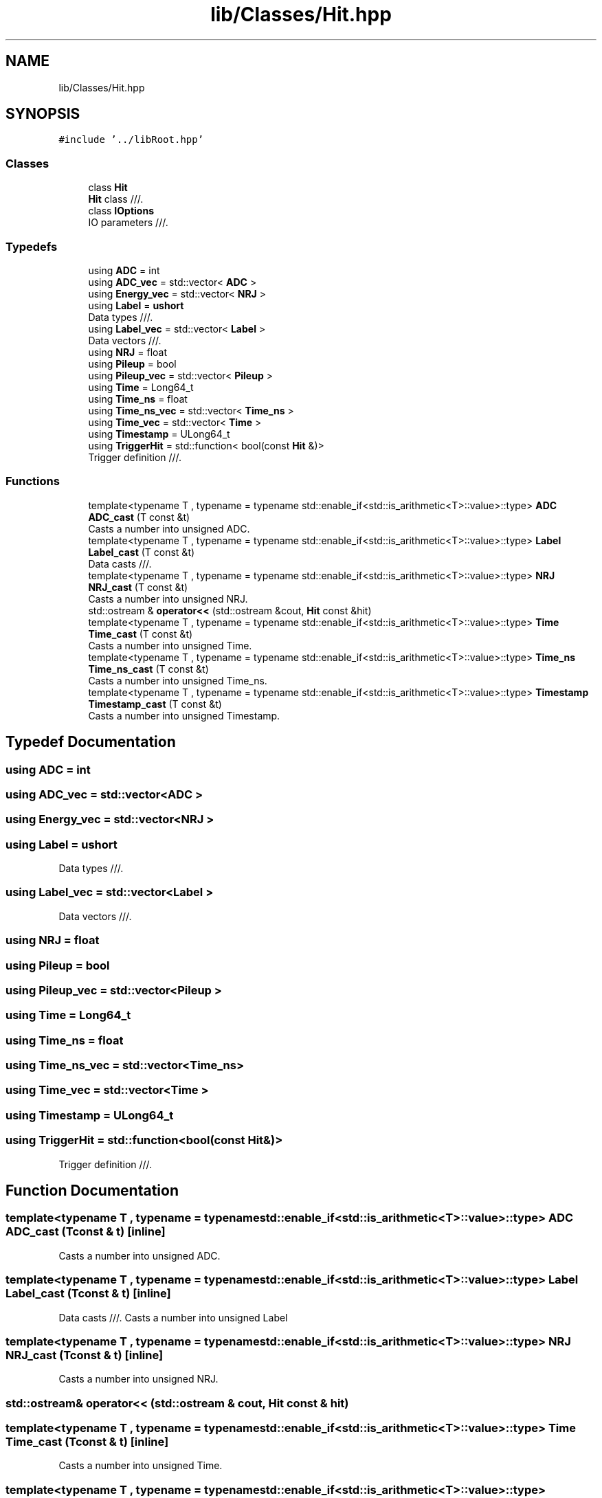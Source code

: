 .TH "lib/Classes/Hit.hpp" 3 "Mon Mar 25 2024" "Nuball2" \" -*- nroff -*-
.ad l
.nh
.SH NAME
lib/Classes/Hit.hpp
.SH SYNOPSIS
.br
.PP
\fC#include '\&.\&./libRoot\&.hpp'\fP
.br

.SS "Classes"

.in +1c
.ti -1c
.RI "class \fBHit\fP"
.br
.RI "\fBHit\fP class ///\&. "
.ti -1c
.RI "class \fBIOptions\fP"
.br
.RI "IO parameters ///\&. "
.in -1c
.SS "Typedefs"

.in +1c
.ti -1c
.RI "using \fBADC\fP = int"
.br
.ti -1c
.RI "using \fBADC_vec\fP = std::vector< \fBADC\fP >"
.br
.ti -1c
.RI "using \fBEnergy_vec\fP = std::vector< \fBNRJ\fP >"
.br
.ti -1c
.RI "using \fBLabel\fP = \fBushort\fP"
.br
.RI "Data types ///\&. "
.ti -1c
.RI "using \fBLabel_vec\fP = std::vector< \fBLabel\fP >"
.br
.RI "Data vectors ///\&. "
.ti -1c
.RI "using \fBNRJ\fP = float"
.br
.ti -1c
.RI "using \fBPileup\fP = bool"
.br
.ti -1c
.RI "using \fBPileup_vec\fP = std::vector< \fBPileup\fP >"
.br
.ti -1c
.RI "using \fBTime\fP = Long64_t"
.br
.ti -1c
.RI "using \fBTime_ns\fP = float"
.br
.ti -1c
.RI "using \fBTime_ns_vec\fP = std::vector< \fBTime_ns\fP >"
.br
.ti -1c
.RI "using \fBTime_vec\fP = std::vector< \fBTime\fP >"
.br
.ti -1c
.RI "using \fBTimestamp\fP = ULong64_t"
.br
.ti -1c
.RI "using \fBTriggerHit\fP = std::function< bool(const \fBHit\fP &)>"
.br
.RI "Trigger definition ///\&. "
.in -1c
.SS "Functions"

.in +1c
.ti -1c
.RI "template<typename T , typename  = typename std::enable_if<std::is_arithmetic<T>::value>::type> \fBADC\fP \fBADC_cast\fP (T const &t)"
.br
.RI "Casts a number into unsigned ADC\&. "
.ti -1c
.RI "template<typename T , typename  = typename std::enable_if<std::is_arithmetic<T>::value>::type> \fBLabel\fP \fBLabel_cast\fP (T const &t)"
.br
.RI "Data casts ///\&. "
.ti -1c
.RI "template<typename T , typename  = typename std::enable_if<std::is_arithmetic<T>::value>::type> \fBNRJ\fP \fBNRJ_cast\fP (T const &t)"
.br
.RI "Casts a number into unsigned NRJ\&. "
.ti -1c
.RI "std::ostream & \fBoperator<<\fP (std::ostream &cout, \fBHit\fP const &hit)"
.br
.ti -1c
.RI "template<typename T , typename  = typename std::enable_if<std::is_arithmetic<T>::value>::type> \fBTime\fP \fBTime_cast\fP (T const &t)"
.br
.RI "Casts a number into unsigned Time\&. "
.ti -1c
.RI "template<typename T , typename  = typename std::enable_if<std::is_arithmetic<T>::value>::type> \fBTime_ns\fP \fBTime_ns_cast\fP (T const &t)"
.br
.RI "Casts a number into unsigned Time_ns\&. "
.ti -1c
.RI "template<typename T , typename  = typename std::enable_if<std::is_arithmetic<T>::value>::type> \fBTimestamp\fP \fBTimestamp_cast\fP (T const &t)"
.br
.RI "Casts a number into unsigned Timestamp\&. "
.in -1c
.SH "Typedef Documentation"
.PP 
.SS "using \fBADC\fP =  int"

.SS "using \fBADC_vec\fP =  std::vector<\fBADC\fP >"

.SS "using \fBEnergy_vec\fP =  std::vector<\fBNRJ\fP >"

.SS "using \fBLabel\fP =  \fBushort\fP"

.PP
Data types ///\&. 
.SS "using \fBLabel_vec\fP =  std::vector<\fBLabel\fP >"

.PP
Data vectors ///\&. 
.SS "using \fBNRJ\fP =  float"

.SS "using \fBPileup\fP =  bool"

.SS "using \fBPileup_vec\fP =  std::vector<\fBPileup\fP >"

.SS "using \fBTime\fP =  Long64_t"

.SS "using \fBTime_ns\fP =  float"

.SS "using \fBTime_ns_vec\fP =  std::vector<\fBTime_ns\fP>"

.SS "using \fBTime_vec\fP =  std::vector<\fBTime\fP >"

.SS "using \fBTimestamp\fP =  ULong64_t"

.SS "using \fBTriggerHit\fP =  std::function<bool(const \fBHit\fP&)>"

.PP
Trigger definition ///\&. 
.SH "Function Documentation"
.PP 
.SS "template<typename T , typename  = typename std::enable_if<std::is_arithmetic<T>::value>::type> \fBADC\fP ADC_cast (T const & t)\fC [inline]\fP"

.PP
Casts a number into unsigned ADC\&. 
.SS "template<typename T , typename  = typename std::enable_if<std::is_arithmetic<T>::value>::type> \fBLabel\fP Label_cast (T const & t)\fC [inline]\fP"

.PP
Data casts ///\&. Casts a number into unsigned Label 
.SS "template<typename T , typename  = typename std::enable_if<std::is_arithmetic<T>::value>::type> \fBNRJ\fP NRJ_cast (T const & t)\fC [inline]\fP"

.PP
Casts a number into unsigned NRJ\&. 
.SS "std::ostream& operator<< (std::ostream & cout, \fBHit\fP const & hit)"

.SS "template<typename T , typename  = typename std::enable_if<std::is_arithmetic<T>::value>::type> \fBTime\fP Time_cast (T const & t)\fC [inline]\fP"

.PP
Casts a number into unsigned Time\&. 
.SS "template<typename T , typename  = typename std::enable_if<std::is_arithmetic<T>::value>::type> \fBTime_ns\fP Time_ns_cast (T const & t)\fC [inline]\fP"

.PP
Casts a number into unsigned Time_ns\&. 
.SS "template<typename T , typename  = typename std::enable_if<std::is_arithmetic<T>::value>::type> \fBTimestamp\fP Timestamp_cast (T const & t)\fC [inline]\fP"

.PP
Casts a number into unsigned Timestamp\&. 
.SH "Author"
.PP 
Generated automatically by Doxygen for Nuball2 from the source code\&.
